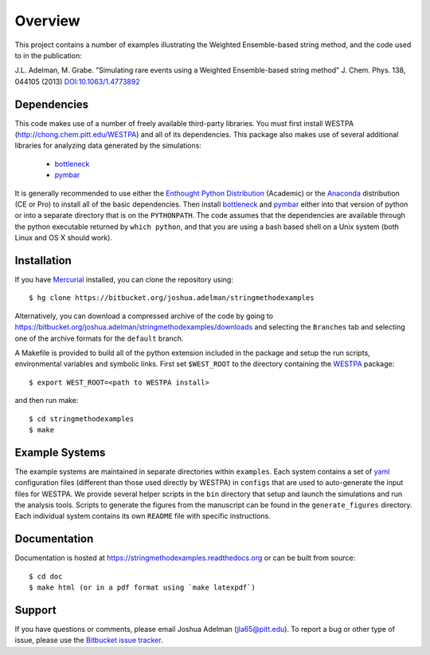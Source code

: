 ========
Overview
========

This project contains a number of examples illustrating the Weighted Ensemble-based string method, and
the code used to in the publication:

J.L. Adelman, M. Grabe. ”Simulating rare events using a Weighted Ensemble-based string method” J. Chem. Phys. 138, 044105 (2013)
`DOI:10.1063/1.4773892`__ 


Dependencies
============

This code makes use of a number of freely available third-party libraries. You must first install 
WESTPA (http://chong.chem.pitt.edu/WESTPA) and all of its dependencies. This package also makes 
use of several additional libraries for analyzing data generated by the simulations:

    * `bottleneck`_
    * `pymbar`_

It is generally recommended to use either the `Enthought Python Distribution`_ (Academic) or the `Anaconda`_ 
distribution (CE or Pro) to install all of the basic dependencies. Then install `bottleneck`_ and `pymbar`_
either into that version of python or into a separate directory that is on the ``PYTHONPATH``.
The code assumes that the dependencies are available through the python executable returned by ``which python``,
and that you are using a bash based shell on a Unix system (both Linux and OS X should work).


Installation
============

If you have `Mercurial`_ installed, you can clone the repository using::

    $ hg clone https://bitbucket.org/joshua.adelman/stringmethodexamples

Alternatively, you can download a compressed archive of the code by going to 
https://bitbucket.org/joshua.adelman/stringmethodexamples/downloads and selecting the ``Branches`` tab
and selecting one of the archive formats for the ``default`` branch.

A Makefile is provided to build all of the python extension included in the package and setup the 
run scripts, environmental variables and symbolic links. First set ``$WEST_ROOT`` to the directory 
containing the `WESTPA`_ package::

    $ export WEST_ROOT=<path to WESTPA install>

and then run make::

    $ cd stringmethodexamples
    $ make

Example Systems
===============

The example systems are maintained in separate directories within ``examples``. Each system contains a set of `yaml`_
configuration files (different than those used directly by WESTPA) in ``configs`` that are used to auto-generate
the input files for WESTPA. We provide several helper scripts in the ``bin`` directory that setup and launch 
the simulations and run the analysis tools. Scripts to generate the figures from the manuscript can be found in 
the ``generate_figures`` directory. Each individual system contains its own ``README`` file with specific instructions.

Documentation
=============

Documentation is hosted at https://stringmethodexamples.readthedocs.org or can be built from source::

    $ cd doc
    $ make html (or in a pdf format using `make latexpdf`)


Support
=======

If you have questions or comments, please email Joshua Adelman (jla65@pitt.edu). To report a bug or other type of issue, 
please use the `Bitbucket issue tracker`_. 


.. GENERAL LINKS

.. _`WESTPA`: http://chong.chem.pitt.edu/WESTPA
.. _`Bitbucket issue tracker`: https://bitbucket.org/joshua.adelman/stringmethodexamples/issues>

.. DEPENDENCIES LINKS

.. _`bottleneck`: http://berkeleyanalytics.com/bottleneck/
.. _`pymbar`: https://simtk.org/home/pymbar
.. _`Enthought Python Distribution`: http://www.enthought.com/products/epd.php
.. _`Anaconda`: https://store.continuum.io/cshop/anaconda
.. _`Mercurial`: http://mercurial.selenic.com/

.. OTHER LINKS

.. _`yaml`: http://pyyaml.org/wiki/PyYAMLDocumentation

.. CITATION
__ http://dx.doi.org/10.1063/1.4773892
